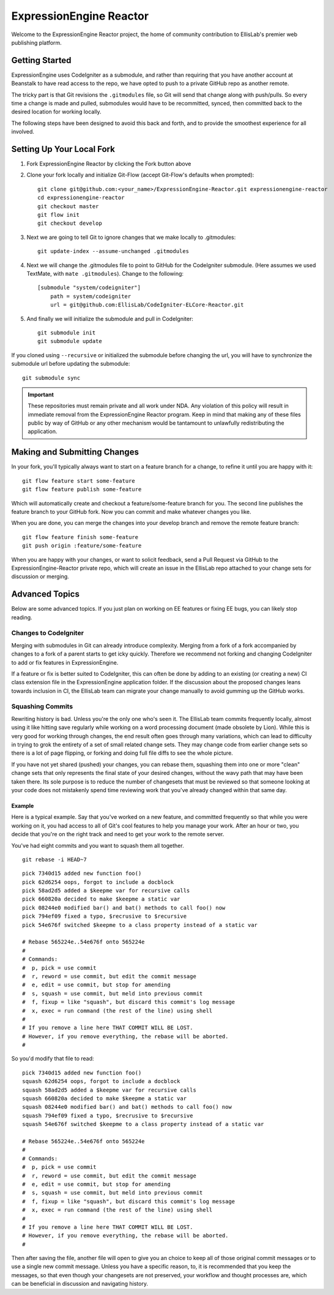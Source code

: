 ########################
ExpressionEngine Reactor
########################

Welcome to the ExpressionEngine Reactor project, the home of community contribution to EllisLab's premier web publishing platform.

***************
Getting Started
***************

ExpressionEngine uses CodeIgniter as a submodule, and rather than requiring that you have another account at Beanstalk to have read access to the repo, we have opted to push to a private GitHub repo as another remote.

The tricky part is that Git revisions the ``.gitmodules`` file, so Git will send that change along with push/pulls.  So every time a change is made and pulled, submodules would have to be recommitted, synced, then committed back to the desired location for working locally.

The following steps have been designed to avoid this back and forth, and to provide the smoothest experience for all involved.

**************************
Setting Up Your Local Fork
**************************

1. Fork ExpressionEngine Reactor by clicking the Fork button above
2. Clone your fork locally and initialize Git-Flow (accept Git-Flow's defaults when prompted)::

	git clone git@github.com:<your_name>/ExpressionEngine-Reactor.git expressionengine-reactor
	cd expressionengine-reactor
	git checkout master
	git flow init
	git checkout develop

3. Next we are going to tell Git to ignore changes that we make locally to .gitmodules::

	git update-index --assume-unchanged .gitmodules

4. Next we will change the .gitmodules file to point to GitHub for the CodeIgniter submodule.  (Here assumes we used TextMate, with ``mate .gitmodules``).  Change to the following::

	[submodule "system/codeigniter"]
	    path = system/codeigniter
	    url = git@github.com:EllisLab/CodeIgniter-ELCore-Reactor.git

5. And finally we will initialize the submodule and pull in CodeIgniter::

	git submodule init
	git submodule update

If you cloned using ``--recursive`` or initialized the submodule before changing the url, you will have to synchronize the submodule url before updating the submodule::

	git submodule sync

.. important:: These repositories must remain private and all work under NDA.  Any violation of this policy will result in immediate removal from the ExpressionEngine Reactor program.  Keep in mind that making any of these files public by way of GitHub or any other mechanism would be tantamount to unlawfully redistributing the application.

*****************************
Making and Submitting Changes
*****************************

In your fork, you'll typically always want to start on a feature branch for a change, to refine it until you are happy with it::

	git flow feature start some-feature
	git flow feature publish some-feature

Which will automatically create and checkout a feature/some-feature branch for you.  The second line publishes the feature branch to your GitHub fork.  Now you can commit and make whatever changes you like.

When you are done, you can merge the changes into your develop branch and remove the remote feature branch::

	git flow feature finish some-feature
	git push origin :feature/some-feature

When you are happy with your changes, or want to solicit feedback, send a Pull Request via GitHub to the ExpressionEngine-Reactor private repo, which will create an issue in the EllisLab repo attached to your change sets for discussion or merging.

***************
Advanced Topics
***************

Below are some advanced topics.  If you just plan on working on EE features or fixing EE bugs, you can likely stop reading.

Changes to CodeIgniter
======================

Merging with submodules in Git can already introduce complexity.  Merging from a fork of a fork accompanied by changes to a fork of a parent starts to get icky quickly.  Therefore we recommend not forking and changing CodeIgniter to add or fix features in ExpressionEngine.

If a feature or fix is better suited to CodeIgniter, this can often be done by adding to an existing (or creating a new) CI class extension file in the ExpressionEngine application folder.  If the discussion about the proposed changes leans towards inclusion in CI, the EllisLab team can migrate your change manually to avoid gumming up the GitHub works.

Squashing Commits
=================

Rewriting history is bad.  Unless you're the only one who's seen it.  The EllisLab team commits frequently locally, almost using it like hitting save regularly while working on a word processing document (made obsolete by Lion).  While this is very good for working through changes, the end result often goes through many variations, which can lead to difficulty in trying to grok the entirety of a set of small related change sets.  They may change code from earlier change sets so there is a lot of page flipping, or forking and doing full file diffs to see the whole picture.

If you have not yet shared (pushed) your changes, you can rebase them, squashing them into one or more "clean" change sets that only represents the final state of your desired changes, without the wavy path that may have been taken there.  Its sole purpose is to reduce the number of changesets that must be reviewed so that someone looking at your code does not mistakenly spend time reviewing work that you've already changed within that same day.

Example
*******

Here is a typical example.  Say that you've worked on a new feature, and committed
frequently so that while you were working on it, you had access to all of Git's cool
features to help you manage your work.  After an hour or two, you decide that you're
on the right track and need to get your work to the remote server.

You've had eight commits and you want to squash them all together.

::

	git rebase -i HEAD~7

::

	pick 7340d15 added new function foo()
	pick 62d6254 oops, forgot to include a docblock
	pick 58ad2d5 added a $keepme var for recursive calls
	pick 660820a decided to make $keepme a static var
	pick 08244e0 modified bar() and bat() methods to call foo() now
	pick 794ef09 fixed a typo, $recrusive to $recursive
	pick 54e676f switched $keepme to a class property instead of a static var
	
	# Rebase 565224e..54e676f onto 565224e
	#
	# Commands:
	#  p, pick = use commit
	#  r, reword = use commit, but edit the commit message
	#  e, edit = use commit, but stop for amending
	#  s, squash = use commit, but meld into previous commit
	#  f, fixup = like "squash", but discard this commit's log message
	#  x, exec = run command (the rest of the line) using shell
	#
	# If you remove a line here THAT COMMIT WILL BE LOST.
	# However, if you remove everything, the rebase will be aborted.
	#

So you'd modify that file to read:

::

	pick 7340d15 added new function foo()
	squash 62d6254 oops, forgot to include a docblock
	squash 58ad2d5 added a $keepme var for recursive calls
	squash 660820a decided to make $keepme a static var
	squash 08244e0 modified bar() and bat() methods to call foo() now
	squash 794ef09 fixed a typo, $recrusive to $recursive
	squash 54e676f switched $keepme to a class property instead of a static var

	# Rebase 565224e..54e676f onto 565224e
	#
	# Commands:
	#  p, pick = use commit
	#  r, reword = use commit, but edit the commit message
	#  e, edit = use commit, but stop for amending
	#  s, squash = use commit, but meld into previous commit
	#  f, fixup = like "squash", but discard this commit's log message
	#  x, exec = run command (the rest of the line) using shell
	#
	# If you remove a line here THAT COMMIT WILL BE LOST.
	# However, if you remove everything, the rebase will be aborted.
	#

Then after saving the file, another file will open to give you an choice
to keep all of those original commit messages or to use a single new
commit message.  Unless you have a specific reason, to, it is recommended that you keep
the messages, so that even though your changesets are not preserved,
your workflow and thought processes are, which can be beneficial in
discussion and navigating history.